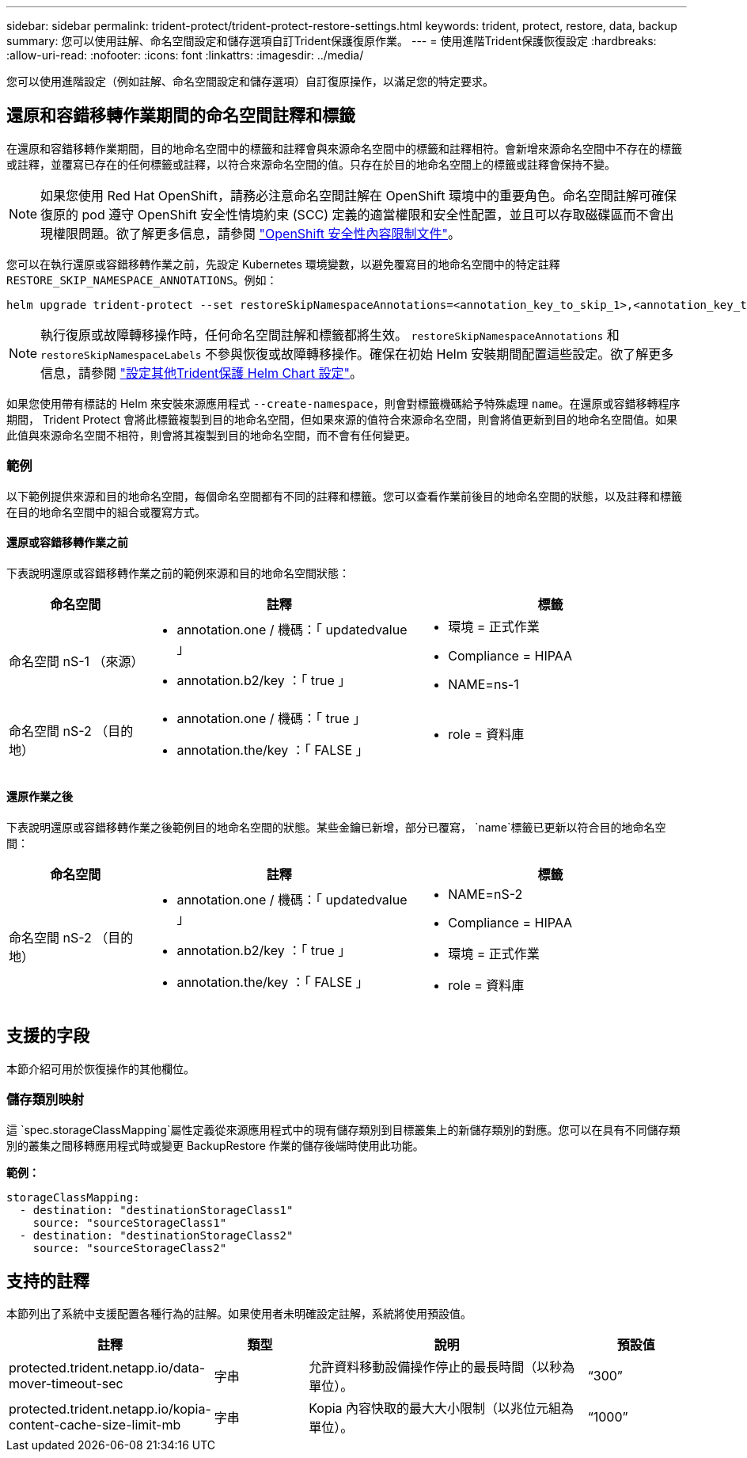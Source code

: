 ---
sidebar: sidebar 
permalink: trident-protect/trident-protect-restore-settings.html 
keywords: trident, protect, restore, data, backup 
summary: 您可以使用註解、命名空間設定和儲存選項自訂Trident保護復原作業。 
---
= 使用進階Trident保護恢復設定
:hardbreaks:
:allow-uri-read: 
:nofooter: 
:icons: font
:linkattrs: 
:imagesdir: ../media/


[role="lead"]
您可以使用進階設定（例如註解、命名空間設定和儲存選項）自訂復原操作，以滿足您的特定要求。



== 還原和容錯移轉作業期間的命名空間註釋和標籤

在還原和容錯移轉作業期間，目的地命名空間中的標籤和註釋會與來源命名空間中的標籤和註釋相符。會新增來源命名空間中不存在的標籤或註釋，並覆寫已存在的任何標籤或註釋，以符合來源命名空間的值。只存在於目的地命名空間上的標籤或註釋會保持不變。


NOTE: 如果您使用 Red Hat OpenShift，請務必注意命名空間註解在 OpenShift 環境中的重要角色。命名空間註解可確保復原的 pod 遵守 OpenShift 安全性情境約束 (SCC) 定義的適當權限和安全性配置，並且可以存取磁碟區而不會出現權限問題。欲了解更多信息，請參閱 https://docs.redhat.com/en/documentation/openshift_container_platform/4.19/html/authentication_and_authorization/managing-pod-security-policies["OpenShift 安全性內容限制文件"^]。

您可以在執行還原或容錯移轉作業之前，先設定 Kubernetes 環境變數，以避免覆寫目的地命名空間中的特定註釋 `RESTORE_SKIP_NAMESPACE_ANNOTATIONS`。例如：

[source, console]
----
helm upgrade trident-protect --set restoreSkipNamespaceAnnotations=<annotation_key_to_skip_1>,<annotation_key_to_skip_2> --reuse-values
----

NOTE: 執行復原或故障轉移操作時，任何命名空間註解和標籤都將生效。 `restoreSkipNamespaceAnnotations` 和 `restoreSkipNamespaceLabels` 不參與恢復或故障轉移操作。確保在初始 Helm 安裝期間配置這些設定。欲了解更多信息，請參閱 link:../trident-protect/trident-protect-customize-installation.html#configure-additional-trident-protect-helm-chart-settings["設定其他Trident保護 Helm Chart 設定"]。

如果您使用帶有標誌的 Helm 來安裝來源應用程式 `--create-namespace`，則會對標籤機碼給予特殊處理 `name`。在還原或容錯移轉程序期間， Trident Protect 會將此標籤複製到目的地命名空間，但如果來源的值符合來源命名空間，則會將值更新到目的地命名空間值。如果此值與來源命名空間不相符，則會將其複製到目的地命名空間，而不會有任何變更。



=== 範例

以下範例提供來源和目的地命名空間，每個命名空間都有不同的註釋和標籤。您可以查看作業前後目的地命名空間的狀態，以及註釋和標籤在目的地命名空間中的組合或覆寫方式。



==== 還原或容錯移轉作業之前

下表說明還原或容錯移轉作業之前的範例來源和目的地命名空間狀態：

[cols="1,2a,2a"]
|===
| 命名空間 | 註釋 | 標籤 


| 命名空間 nS-1 （來源）  a| 
* annotation.one / 機碼：「 updatedvalue 」
* annotation.b2/key ：「 true 」

 a| 
* 環境 = 正式作業
* Compliance = HIPAA
* NAME=ns-1




| 命名空間 nS-2 （目的地）  a| 
* annotation.one / 機碼：「 true 」
* annotation.the/key ：「 FALSE 」

 a| 
* role = 資料庫


|===


==== 還原作業之後

下表說明還原或容錯移轉作業之後範例目的地命名空間的狀態。某些金鑰已新增，部分已覆寫， `name`標籤已更新以符合目的地命名空間：

[cols="1,2a,2a"]
|===
| 命名空間 | 註釋 | 標籤 


| 命名空間 nS-2 （目的地）  a| 
* annotation.one / 機碼：「 updatedvalue 」
* annotation.b2/key ：「 true 」
* annotation.the/key ：「 FALSE 」

 a| 
* NAME=nS-2
* Compliance = HIPAA
* 環境 = 正式作業
* role = 資料庫


|===


== 支援的字段

本節介紹可用於恢復操作的其他欄位。



=== 儲存類別映射

這 `spec.storageClassMapping`屬性定義從來源應用程式中的現有儲存類別到目標叢集上的新儲存類別的對應。您可以在具有不同儲存類別的叢集之間移轉應用程式時或變更 BackupRestore 作業的儲存後端時使用此功能。

*範例：*

[source, yaml]
----
storageClassMapping:
  - destination: "destinationStorageClass1"
    source: "sourceStorageClass1"
  - destination: "destinationStorageClass2"
    source: "sourceStorageClass2"
----


== 支持的註釋

本節列出了系統中支援配置各種行為的註解。如果使用者未明確設定註解，系統將使用預設值。

[cols="1,1,3,1"]
|===
| 註釋 | 類型 | 說明 | 預設值 


| protected.trident.netapp.io/data-mover-timeout-sec | 字串 | 允許資料移動設備操作停止的最長時間（以秒為單位）。 | “300” 


| protected.trident.netapp.io/kopia-content-cache-size-limit-mb | 字串 | Kopia 內容快取的最大大小限制（以兆位元組為單位）。 | “1000” 
|===